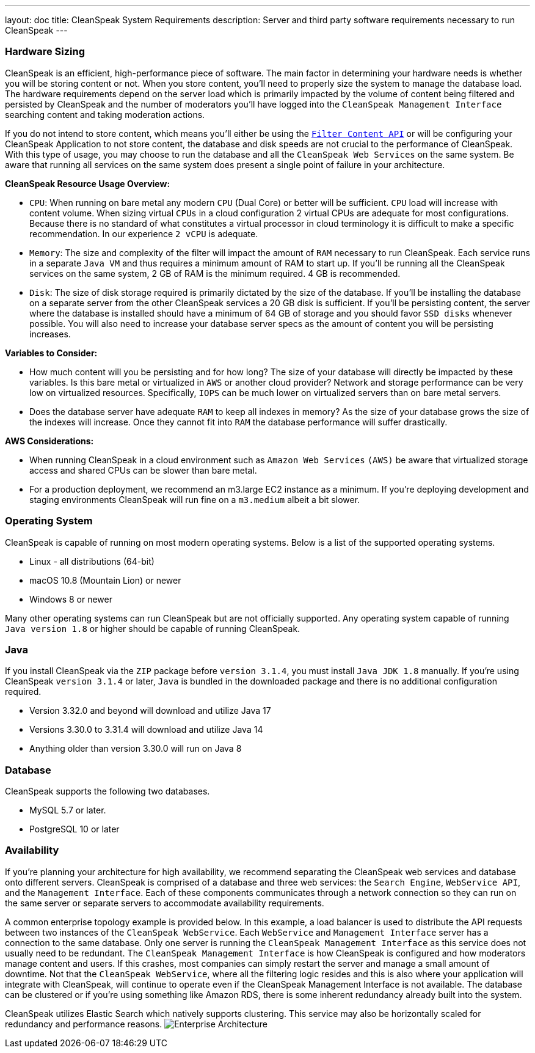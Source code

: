 ---
layout: doc
title: CleanSpeak System Requirements
description: Server and third party software requirements necessary to run CleanSpeak
---

=== Hardware Sizing
CleanSpeak is an efficient, high-performance piece of software. The main factor in determining your hardware needs is whether you will be storing content or not. When you store content, you’ll need to properly size the system to manage the database load. The hardware requirements depend on the server load which is primarily impacted by the volume of content being filtered and persisted by CleanSpeak and the number of moderators you’ll have logged into the `CleanSpeak Management Interface` searching content and taking moderation actions.

If you do not intend to store content, which means you’ll either be using the `link:../apis/content#filtering-content[Filter Content API]` or will be configuring your CleanSpeak Application to not store content, the database and disk speeds are not crucial to the performance of CleanSpeak. With this type of usage, you may choose to run the database and all the `CleanSpeak Web Services` on the same system. Be aware that running all services on the same system does present a single point of failure in your architecture.

*CleanSpeak Resource Usage Overview:*

* `CPU`: When running on bare metal any modern `CPU` (Dual Core) or better will be sufficient. `CPU` load will increase with content volume. When sizing virtual `CPUs` in a cloud configuration 2 virtual CPUs are adequate for most configurations. Because there is no standard of what constitutes a virtual processor in cloud terminology it is difficult to make a specific recommendation. In our experience `2 vCPU` is adequate.
* `Memory`: The size and complexity of the filter will impact the amount of `RAM` necessary to run CleanSpeak. Each service runs in a separate `Java VM` and thus requires a minimum amount of RAM to start up. If you’ll be running all the CleanSpeak services on the same system, 2 GB of RAM is the minimum required. 4 GB is recommended.
* `Disk`: The size of disk storage required is primarily dictated by the size of the database. If you’ll be installing the database on a separate server from the other CleanSpeak services a 20 GB disk is sufficient. If you’ll be persisting content, the server where the database is installed should have a minimum of 64 GB of storage and you should favor `SSD disks` whenever possible. You will also need to increase your database server specs as the amount of content you will be persisting increases.

*Variables to Consider:*

* How much content will you be persisting and for how long? The size of your database will directly be impacted by these variables. Is this bare metal or virtualized in `AWS` or another cloud provider? Network and storage performance can be very low on virtualized resources. Specifically, `IOPS` can be much lower on virtualized servers than on bare metal servers.
* Does the database server have adequate `RAM` to keep all indexes in memory? As the size of your database grows the size of the indexes will increase. Once they cannot fit into `RAM` the database performance will suffer drastically.

*AWS Considerations:*

* When running CleanSpeak in a cloud environment such as `Amazon Web Services` `(AWS)` be aware that virtualized storage access and shared CPUs can be slower than bare metal.
* For a production deployment, we recommend an m3.large EC2 instance as a minimum. If you’re deploying development and staging environments CleanSpeak will run fine on a `m3.medium` albeit a bit slower.

=== Operating System
CleanSpeak is capable of running on most modern operating systems. Below is a list of the supported operating systems.

* Linux - all distributions (64-bit)
* macOS  10.8 (Mountain Lion) or newer
* Windows 8 or newer

Many other operating systems can run CleanSpeak but are not officially supported. Any operating system capable of running `Java version 1.8` or higher should be capable of running CleanSpeak.

=== Java
If you install CleanSpeak via the `ZIP` package before `version 3.1.4`, you must install `Java JDK 1.8` manually. If you’re using CleanSpeak `version 3.1.4` or later, `Java` is bundled in the downloaded package and there is no additional configuration required.

* Version 3.32.0 and beyond will download and utilize Java 17
* Versions 3.30.0 to 3.31.4 will download and utilize Java 14
* Anything older than version 3.30.0 will run on Java 8

=== Database
CleanSpeak supports the following two databases.

* MySQL 5.7 or later.
* PostgreSQL 10 or later

=== Availability
If you’re planning your architecture for high availability, we recommend separating the CleanSpeak web services and database onto different servers. CleanSpeak is comprised of a database and three web services: the `Search Engine`, `WebService API`, and the `Management Interface`. Each of these components communicates through a network connection so they can run on the same server or separate servers to accommodate availability requirements.

A common enterprise topology example is provided below. In this example, a load balancer is used to distribute the API requests between two instances of the `CleanSpeak WebService`. Each `WebService` and `Management Interface` server has a connection to the same database. Only one server is running the `CleanSpeak Management Interface` as this service does not usually need to be redundant. The `CleanSpeak Management Interface` is how CleanSpeak is configured and how moderators manage content and users. If this crashes, most companies can simply restart the server and manage a small amount of downtime. Not that the `CleanSpeak WebService`, where all the filtering logic resides and this is also where your application will integrate with CleanSpeak, will continue to operate even if the CleanSpeak Management Interface is not available. The database can be clustered or if you’re using something like Amazon RDS, there is some inherent redundancy already built into the system.

CleanSpeak utilizes Elastic Search which natively supports clustering. This service may also be horizontally scaled for redundancy and performance reasons.
image:install-guide-availability-architecture.png[Enterprise Architecture]
